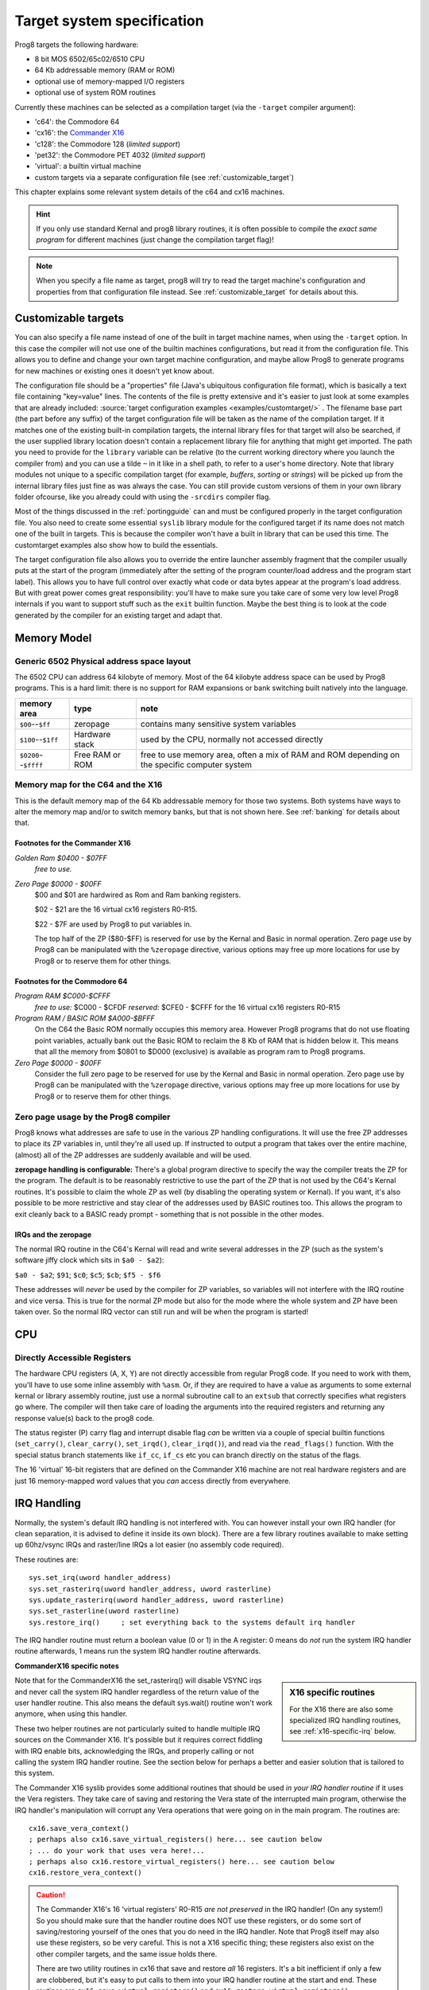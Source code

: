 ***************************
Target system specification
***************************

Prog8 targets the following hardware:

- 8 bit MOS 6502/65c02/6510 CPU
- 64 Kb addressable memory (RAM or ROM)
- optional use of memory-mapped I/O registers
- optional use of system ROM routines

Currently these machines can be selected as a compilation target (via the ``-target`` compiler argument):

- 'c64': the Commodore 64
- 'cx16': the `Commander X16 <https://www.commanderx16.com/>`_
- 'c128': the Commodore 128  (*limited support*)
- 'pet32': the Commodore PET 4032  (*limited support*)
- 'virtual': a builtin virtual machine
- custom targets via a separate configuration file (see :ref:`customizable_target`)

This chapter explains some relevant system details of the c64 and cx16 machines.

.. hint::
    If you only use standard Kernal and prog8 library routines,
    it is often possible to compile the *exact same program* for
    different machines (just change the compilation target flag)!

.. note::
    When you specify a file name as target, prog8 will try to read the target
    machine's configuration and properties from that configuration file instead.
    See :ref:`customizable_target` for details about this.


.. _customizable_target:

Customizable targets
====================

You can also specify a file name instead of one of the built in target machine names, when using the ``-target`` option.
In this case the compiler will not use one of the builtin machines configurations, but read it from the configuration file.
This allows you to define and change your own target machine configuration, and maybe allow Prog8 to generate
programs for new machines or existing ones it doesn't yet know about.

The configuration file should be a "properties" file (Java's ubiquitous configuration file format), which is basically a text file containing "key=value" lines.
The contents of the file is pretty extensive and it's easier to just look at some examples that are already included:
:source:`target configuration examples <examples/customtarget/>` .
The filename base part (the part before any suffix) of the target configuration file will be taken as the name of the compilation target.
If it matches one of the existing built-in compilation targets, the internal library files for that target will also be searched,
if the user supplied library location doesn't contain a replacement library file for anything that might get imported.
The path you need to provide for the ``library`` variable can be relative (to the current working directory where you launch the compiler from)
and you can use a tilde ``~`` in it like in a shell path, to refer to a user's home directory.
Note that library modules not unique to a specific compilation target (for example, `buffers`, `sorting` or `strings`) will
be picked up from the internal library files just fine as was always the case. You can still provide custom versions of them
in your own library folder ofcourse, like you already could with using the ``-srcdirs`` compiler flag.

Most of the things discussed in the :ref:`portingguide` can and must be configured properly in the target configuration file.
You also need to create some essential ``syslib`` library module for the configured target if its name does not match
one of the built in targets. This is because the compiler won't have a built in library that can be used this time.
The customtarget examples also show how to build the essentials.

The target configuration file also allows you to override the entire launcher assembly fragment that the compiler
usually puts at the start of the program (immediately after the setting of the program counter/load address and
the program start label). This allows you to have full control over exactly what code or data bytes appear at
the program's load address. But with great power comes great responsibility: you'll have to make sure you take
care of some very low level Prog8 internals if you want to support stuff such as the ``exit`` builtin function.
Maybe the best thing is to look at the code generated by the compiler for an existing target and adapt that.


Memory Model
============

Generic 6502 Physical address space layout
------------------------------------------

The 6502 CPU can address 64 kilobyte of memory.
Most of the 64 kilobyte address space can be used by Prog8 programs.
This is a hard limit: there is no support for RAM expansions or bank switching built natively into the language.

======================  ==================  ========
memory area             type                note
======================  ==================  ========
``$00``--``$ff``        zeropage            contains many sensitive system variables
``$100``--``$1ff``      Hardware stack      used by the CPU, normally not accessed directly
``$0200``--``$ffff``    Free RAM or ROM     free to use memory area, often a mix of RAM and ROM
                                            depending on the specific computer system
======================  ==================  ========


Memory map for the C64 and the X16
----------------------------------

This is the default memory map of the 64 Kb addressable memory for those two systems.
Both systems have ways to alter the memory map and/or to switch memory banks, but that is not shown here.
See :ref:`banking` for details about that.

.. image:: memorymap.svg

Footnotes for the Commander X16
^^^^^^^^^^^^^^^^^^^^^^^^^^^^^^^
*Golden Ram $0400 - $07FF*
    *free to use.*

*Zero Page $0000 - $00FF*
    $00 and $01 are hardwired as Rom and Ram banking registers.

    $02 - $21 are the 16 virtual cx16 registers R0-R15.

    $22 - $7F are used by Prog8 to put variables in.

    The top half of the ZP ($80-$FF) is reserved for use by the Kernal and Basic in normal operation.
    Zero page use by Prog8 can be manipulated with the ``%zeropage`` directive, various options
    may free up more locations for use by Prog8 or to reserve them for other things.


Footnotes for the Commodore 64
^^^^^^^^^^^^^^^^^^^^^^^^^^^^^^

*Program RAM $C000-$CFFF*
    *free to use:* $C000 - $CFDF
    *reserved:* $CFE0 - $CFFF for the 16 virtual cx16 registers R0-R15

*Program RAM / BASIC ROM $A000-$BFFF*
    On the C64 the Basic ROM normally occupies this memory area. However Prog8 programs that do not
    use floating point variables, actually bank out the Basic ROM to reclaim the 8 Kb of RAM that
    is hidden below it. This means that all the memory from $0801 to $D000 (exclusive) is available
    as program ram to Prog8 programs.

*Zero Page $0000 - $00FF*
    Consider the full zero page to be reserved for use by the Kernal and Basic in normal operation.
    Zero page use by Prog8 can be manipulated with the ``%zeropage`` directive, various options
    may free up more locations for use by Prog8 or to reserve them for other things.


Zero page usage by the Prog8 compiler
-------------------------------------
Prog8 knows what addresses are safe to use in the various ZP handling configurations.
It will use the free ZP addresses to place its ZP variables in,
until they're all used up. If instructed to output a program that takes over the entire
machine, (almost) all of the ZP addresses are suddenly available and will be used.

**zeropage handling is configurable:**
There's a global program directive to specify the way the compiler
treats the ZP for the program. The default is to be reasonably restrictive to use the
part of the ZP that is not used by the C64's Kernal routines.
It's possible to claim the whole ZP as well (by disabling the operating system or Kernal).
If you want, it's also possible to be more restrictive and stay clear of the addresses used by BASIC routines too.
This allows the program to exit cleanly back to a BASIC ready prompt - something that is not possible in the other modes.


IRQs and the zeropage
^^^^^^^^^^^^^^^^^^^^^

The normal IRQ routine in the C64's Kernal will read and write several addresses in the ZP
(such as the system's software jiffy clock which sits in ``$a0 - $a2``):

``$a0 - $a2``; ``$91``; ``$c0``; ``$c5``; ``$cb``; ``$f5 - $f6``

These addresses will *never* be used by the compiler for ZP variables, so variables will
not interfere with the IRQ routine and vice versa. This is true for the normal ZP mode but also
for the mode where the whole system and ZP have been taken over.
So the normal IRQ vector can still run and will be when the program is started!




CPU
===

Directly Accessible Registers
-----------------------------

The hardware CPU registers (A, X, Y) are not directly accessible from regular Prog8 code.
If you need to work with them, you'll have to use some inline assembly with ``%asm``.
Or, if they are required to have a value as arguments to some external kernal or library assembly routine,
just use a normal subroutine call to an ``extsub`` that correctly specifies what registers go where.
The compiler will then take care of loading the arguments into the required registers and returning
any response value(s) back to the prog8 code.

The status register (P) carry flag and interrupt disable flag *can* be written via a couple of special
builtin functions (``set_carry()``, ``clear_carry()``, ``set_irqd()``,  ``clear_irqd()``),
and read via the ``read_flags()`` function.  With the special status branch statements like ``if_cc``,
``if_cs`` etc you can branch directly on the status of the flags.

The 16 'virtual' 16-bit registers that are defined on the Commander X16 machine are not real hardware
registers and are just 16 memory-mapped word values that you *can* access directly from everywhere.


IRQ Handling
============

Normally, the system's default IRQ handling is not interfered with.
You can however install your own IRQ handler (for clean separation, it is advised to define it inside its own block).
There are a few library routines available to make setting up 60hz/vsync IRQs and raster/line IRQs a lot easier (no assembly code required).

These routines are::

    sys.set_irq(uword handler_address)
    sys.set_rasterirq(uword handler_address, uword rasterline)
    sys.update_rasterirq(uword handler_address, uword rasterline)
    sys.set_rasterline(uword rasterline)
    sys.restore_irq()     ; set everything back to the systems default irq handler

The IRQ handler routine must return a boolean value (0 or 1) in the A register:
0 means do *not* run the system IRQ handler routine afterwards, 1 means run the system IRQ handler routine afterwards.


**CommanderX16 specific notes**

.. sidebar::
    X16 specific routines

    For the X16 there are also some specialized IRQ handling routines, see  :ref:`x16-specific-irq` below.

Note that for the CommanderX16 the set_rasterirq() will disable VSYNC irqs and never call the system IRQ handler regardless
of the return value of the user handler routine. This also means the default sys.wait() routine won't work anymore,
when using this handler.


These two helper routines are not particularly suited to handle multiple IRQ sources on the Commander X16.
It's possible but it requires correct fiddling with IRQ enable bits, acknowledging the IRQs, and properly calling
or not calling the system IRQ handler routine. See the section below for perhaps a better and easier solution that
is tailored to this system.

The Commander X16 syslib provides some additional routines that should be used *in your IRQ handler routine* if it uses the Vera registers.
They take care of saving and restoring the Vera state of the interrupted main program, otherwise the IRQ handler's manipulation
will corrupt any Vera operations that were going on in the main program. The routines are::

    cx16.save_vera_context()
    ; perhaps also cx16.save_virtual_registers() here... see caution below
    ; ... do your work that uses vera here!...
    ; perhaps also cx16.restore_virtual_registers() here... see caution below
    cx16.restore_vera_context()

.. caution::
    The Commander X16's 16 'virtual registers' R0-R15 *are not preserved* in the IRQ handler! (On any system!)
    So you should make sure that the handler routine does NOT use these registers, or do some sort of saving/restoring yourself
    of the ones that you do need in the IRQ handler.  Note that Prog8 itself may also use these registers, so be very careful.
    This is not a X16 specific thing; these registers also exist on the other compiler targets, and the same
    issue holds there.

    There are two utility routines in cx16 that save and restore *all* 16 registers. It's a bit inefficient if
    only a few are clobbered, but it's easy to put calls to them into your IRQ handler routine at the start and end.
    These routines are ``cx16.save_virtual_registers()`` and ``cx16.restore_virtual_registers()``.


    It is also advised to **not use floating point calculations** inside IRQ handler routines.
    Beside them being very slow, there are intricate requirements such as having the
    correct ROM bank enabled to be able to successfully call them (and making sure the correct
    ROM bank is reset at the end of the handler), and the possibility
    of corrupting variables and floating point calculations that are being executed
    in the interrupted main program. These memory locations should be backed up
    and restored at the end of the handler, further increasing its execution time...


.. _x16-specific-irq:

Commander X16 specific IRQ handling
===================================

Instead of using the routines in ``sys`` as mentioned above (that are more or less portable
across the C64,C128 and cx16), you can also use the special routines made for the Commander X16,
in ``cx16``. The idea is to let Prog8 do the irq dispatching and housekeeping for you, and that
your program only has to register the specific handlers for the specific IRQ sources that you want to handle.

Look at the examples/cx16/multi-irq-new.p8 example to see how these routines can be used.
Here they are, all available in ``cx16``:

``disable_irqs ()``
    Disables all Vera IRQ sources. Note that the CPU irq disable flag is not changed by this routine.
    you can manipulate that via ``sys.set_irqd()`` and ``sys.clear_irqd()`` as usual.

``enable_irq_handlers (bool disable_all_irq_sources)``
    Install the "master IRQ handler" that will dispatch IRQs to the registered handler for each type.
    Only Vera IRQs supported for now.
    Pass true to initially disable all Vera interrupt sources (they will be enabled individually again
    by setting the various handlers), or pass false to not touch this.
    The handlers don't need to clear its ISR bit, but have to return 0 or 1 in A,
    where 1 means: continue with the system IRQ handler, 0 means: don't call that.
    The order in which the handlers are invoked if multiple interrupts occur simultaneously is: LINE, SPRCOL, AFLOW, VSYNC.

``set_vsync_irq_handler (uword address)``
    Sets the verical sync interrupt handler routine.  Also enables VSYNC interrupts.

``set_line_irq_handler (uword rasterline, uword address)``
    Sets the rasterline interrupt handler routine to trigger on the specified raster line.
    Also enables LINE interrupts.
    You can use ``sys.set_rasterline()`` later to adjust the rasterline on which to trigger.

``set_sprcol_irq_handler (uword address)``
    Sets the sprite collision interrupt handler routine.  Also enables SPRCOL interrupts.

``set_aflow_irq_handler (uword address)``
    Sets the audio buffer underrun interrupt handler routine.  Also enables AFLOW interrupts.
    Note: the handler must fill the Vera's audio fifo buffer by itself with at least 25% worth of data (1 kb)
    otherwise the aflow irq keeps triggering.

``disable_irq_handlers ()``
    Hand control back to the system default IRQ handler.
